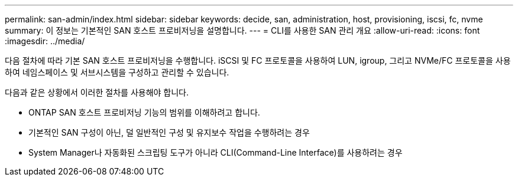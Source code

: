 ---
permalink: san-admin/index.html 
sidebar: sidebar 
keywords: decide, san, administration, host, provisioning, iscsi, fc, nvme 
summary: 이 정보는 기본적인 SAN 호스트 프로비저닝을 설명합니다. 
---
= CLI를 사용한 SAN 관리 개요
:allow-uri-read: 
:icons: font
:imagesdir: ../media/


[role="lead"]
다음 절차에 따라 기본 SAN 호스트 프로비저닝을 수행합니다. iSCSI 및 FC 프로토콜을 사용하여 LUN, igroup, 그리고 NVMe/FC 프로토콜을 사용하여 네임스페이스 및 서브시스템을 구성하고 관리할 수 있습니다.

다음과 같은 상황에서 이러한 절차를 사용해야 합니다.

* ONTAP SAN 호스트 프로비저닝 기능의 범위를 이해하려고 합니다.
* 기본적인 SAN 구성이 아닌, 덜 일반적인 구성 및 유지보수 작업을 수행하려는 경우
* System Manager나 자동화된 스크립팅 도구가 아니라 CLI(Command-Line Interface)를 사용하려는 경우

